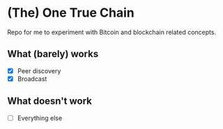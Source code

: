 * (The) One True Chain

Repo for me to experiment with Bitcoin and blockchain related concepts.

** What (barely) works

   - [X] Peer discovery
   - [X] Broadcast

** What doesn't work

   - [ ] Everything else
